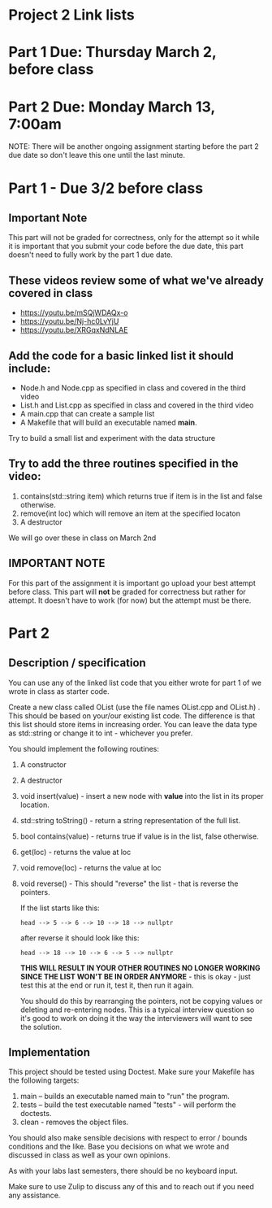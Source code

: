 * Project 2 Link lists

* Part 1 Due: Thursday March 2, before class
* Part 2 Due: Monday March 13, 7:00am

NOTE: There will be another ongoing assignment starting before the
part 2 due date so don't leave this one until the last minute. 


* Part 1 - Due 3/2 before class

** *Important Note*
This part will not be graded for correctness, only for the attempt so
it while it is important that you submit your code before the due
date, this part doesn't need to fully work by the part 1 due date.

** These videos review some of what we've already covered in class
- https://youtu.be/mSQjWDAQx-o
- https://youtu.be/Nj-hc0LvYjU
- https://youtu.be/XRGqxNdNLAE

** Add the code for a basic linked list it should include:
- Node.h and Node.cpp as specified in class and covered in the third video
- List.h and List.cpp as specified in class and covered in the third video
- A main.cpp that can create a sample list
- A Makefile that will build an executable named *main*.


Try to build a small list and experiment with the data structure

** Try to add the three routines specified in the video:
1. contains(std::string item) which returns true if item is in the list and
   false otherwise.
2. remove(int loc) which will remove an item at the specified locaton
3. A destructor

We will go over these in class on March 2nd

** IMPORTANT NOTE

For this part of the assignment it is important go upload your best
attempt before class. This part will *not* be graded for correctness
but rather for attempt. It doesn't have to work (for now) but the
attempt must be there.


* Part 2 
** Description / specification
You can use any of the linked list code that you either wrote for part
1 of we wrote in class as starter code.

Create a new class called OList (use the file names OList.cpp and
OList.h) . This should be based on your/our existing list code. The
difference is that this list should store items in increasing
order. You can leave the data type as std::string or change it to int -
whichever you prefer.

You should implement the following routines:

1. A constructor
2. A destructor
3. void insert(value) - insert a new node with *value* into the list
   in its proper location.
4. std::string toString() - return a string representation of the full
   list.
5. bool contains(value) - returns true if value is in the list, false
   otherwise.
6. get(loc) - returns the value at loc
7. void remove(loc) - returns the value at loc
8. void reverse() - This should "reverse" the list - that is reverse
   the pointers.

   If the list starts like this:

   #+begin_example
   head --> 5 --> 6 --> 10 --> 18 --> nullptr
   #+end_example

   after reverse it should look like this:

   #+begin_example
   head --> 18 --> 10 --> 6 --> 5 --> nullptr
   #+end_example

   *THIS WILL RESULT IN YOUR OTHER ROUTINES NO LONGER WORKING SINCE
   THE LIST WON'T BE IN ORDER ANYMORE* - this is okay - just test this
   at the end or run it, test it, then run it again.

   You should do this by rearranging the pointers, not be copying
   values or deleting and re-entering nodes. This is a typical
   interview question so it's good to work on doing it the way the
   interviewers will want to see the solution. 

** Implementation

This project should be tested using Doctest. Make sure your Makefile
has the following targets:

1. main -- builds an executable named main to "run" the program.
2. tests -- build the test executable named "tests" - will perform the
   doctests.
3. clean - removes the object files.
   
You should also make sensible decisions with respect to error / bounds
conditions and the like. Base you decisions on what we wrote and
discussed in class as well as your own opinions.

As with your labs last semesters, there should be no keyboard input.

Make sure to use Zulip to discuss any of this and to reach out if you
need any assistance. 


